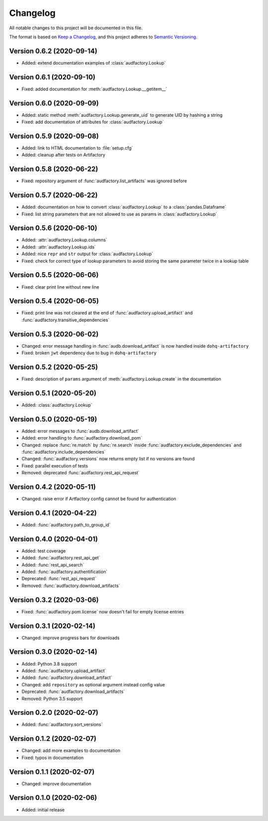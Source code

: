Changelog
=========

All notable changes to this project will be documented in this file.

The format is based on `Keep a Changelog`_,
and this project adheres to `Semantic Versioning`_.


Version 0.6.2 (2020-09-14)
--------------------------

* Added: extend documentation examples of :class:`audfactory.Lookup`


Version 0.6.1 (2020-09-10)
--------------------------

* Fixed: added documentation for :meth:`audfactory.Lookup.__getitem__`


Version 0.6.0 (2020-09-09)
--------------------------

* Added: static method :meth:`audfactory.Lookup.generate_uid`
  to generate UID by hashing a string
* Fixed: add documentation of attributes for :class:`audfactory.Lookup`


Version 0.5.9 (2020-09-08)
--------------------------

* Added: link to HTML documentation to :file:`setup.cfg`
* Added: cleanup after tests on Artifactory


Version 0.5.8 (2020-06-22)
--------------------------

* Fixed: repository argument of :func:`audfactory.list_artifacts`
  was ignored before


Version 0.5.7 (2020-06-22)
--------------------------

* Added: documentation on how to convert :class:`audfactory.Lookup`
  to a :class:`pandas.Dataframe`
* Fixed: list string parameters that are not allowed to use as params
  in :class:`audfactory.Lookup`


Version 0.5.6 (2020-06-10)
--------------------------

* Added: :attr:`audfactory.Lookup.columns`
* Added: :attr:`audfactory.Lookup.ids`
* Added: nice ``repr`` and ``str`` output for :class:`audfactory.Lookup`
* Fixed: check for correct type of lookup parameters
  to avoid storing the same parameter twice in a lookup table


Version 0.5.5 (2020-06-06)
--------------------------

* Fixed: clear print line without new line


Version 0.5.4 (2020-06-05)
--------------------------

* Fixed: print line was not cleared at the end of
  :func:`audfactory.upload_artifact`
  and :func:`audfactory.transitive_dependencies`


Version 0.5.3 (2020-06-02)
--------------------------

* Changed: error message handling in :func:`audb.download_artifact`
  is now handled inside ``dohq-artifactory``
* Fixed: broken ``jwt`` dependency due to bug in ``dohq-artifactory``


Version 0.5.2 (2020-05-25)
--------------------------

* Fixed: description of ``params`` argument of :meth:`audfactory.Lookup.create`
  in the documentation


Version 0.5.1 (2020-05-20)
--------------------------

* Added: :class:`audfactory.Lookup`


Version 0.5.0 (2020-05-19)
--------------------------

* Added: error messages to :func:`audb.download_artifact`
* Added: error handling to :func:`audfactory.download_pom`
* Changed: replace :func:`re.match` by :func:`re.search` inside
  :func:`audfactory.exclude_dependencies`
  and :func:`audfactory.include_dependencies`
* Changed: :func:`audfactory.versions` now returns empty list if no versions
  are found
* Fixed: parallel execution of tests
* Removed: deprecated :func:`audfactory.rest_api_request`


Version 0.4.2 (2020-05-11)
--------------------------

* Changed: raise error if Artfactory config cannot be found for
  authentication


Version 0.4.1 (2020-04-22)
--------------------------

* Added: :func:`audfactory.path_to_group_id`


Version 0.4.0 (2020-04-01)
--------------------------

* Added: test coverage
* Added: :func:`audfactory.rest_api_get`
* Added: :func:`rest_api_search`
* Added: :func:`audfactory.authentification`
* Deprecated: :func:`rest_api_request`
* Removed: :func:`audfactory.download_artifacts`


Version 0.3.2 (2020-03-06)
--------------------------

* Fixed: :func:`audfactory.pom.license` now doesn't fail for empty license
  entries


Version 0.3.1 (2020-02-14)
--------------------------

* Changed: improve progress bars for downloads


Version 0.3.0 (2020-02-14)
--------------------------

* Added: Python 3.8 support
* Added: :func:`audfactory.upload_artifact`
* Added: :func:`audfactory.download_artifact`
* Changed: add ``repository`` as optional argument instead config value
* Deprecated: :func:`audfactory.download_artifacts`
* Removed: Python 3.5 support


Version 0.2.0 (2020-02-07)
--------------------------

* Added: :func:`audfactory.sort_versions`


Version 0.1.2 (2020-02-07)
--------------------------

* Changed: add more examples to documentation
* Fixed: typos in documentation


Version 0.1.1 (2020-02-07)
--------------------------

* Changed: improve documentation


Version 0.1.0 (2020-02-06)
--------------------------

* Added: initial release


.. _Keep a Changelog:
    https://keepachangelog.com/en/1.0.0/
.. _Semantic Versioning:
    https://semver.org/spec/v2.0.0.html
